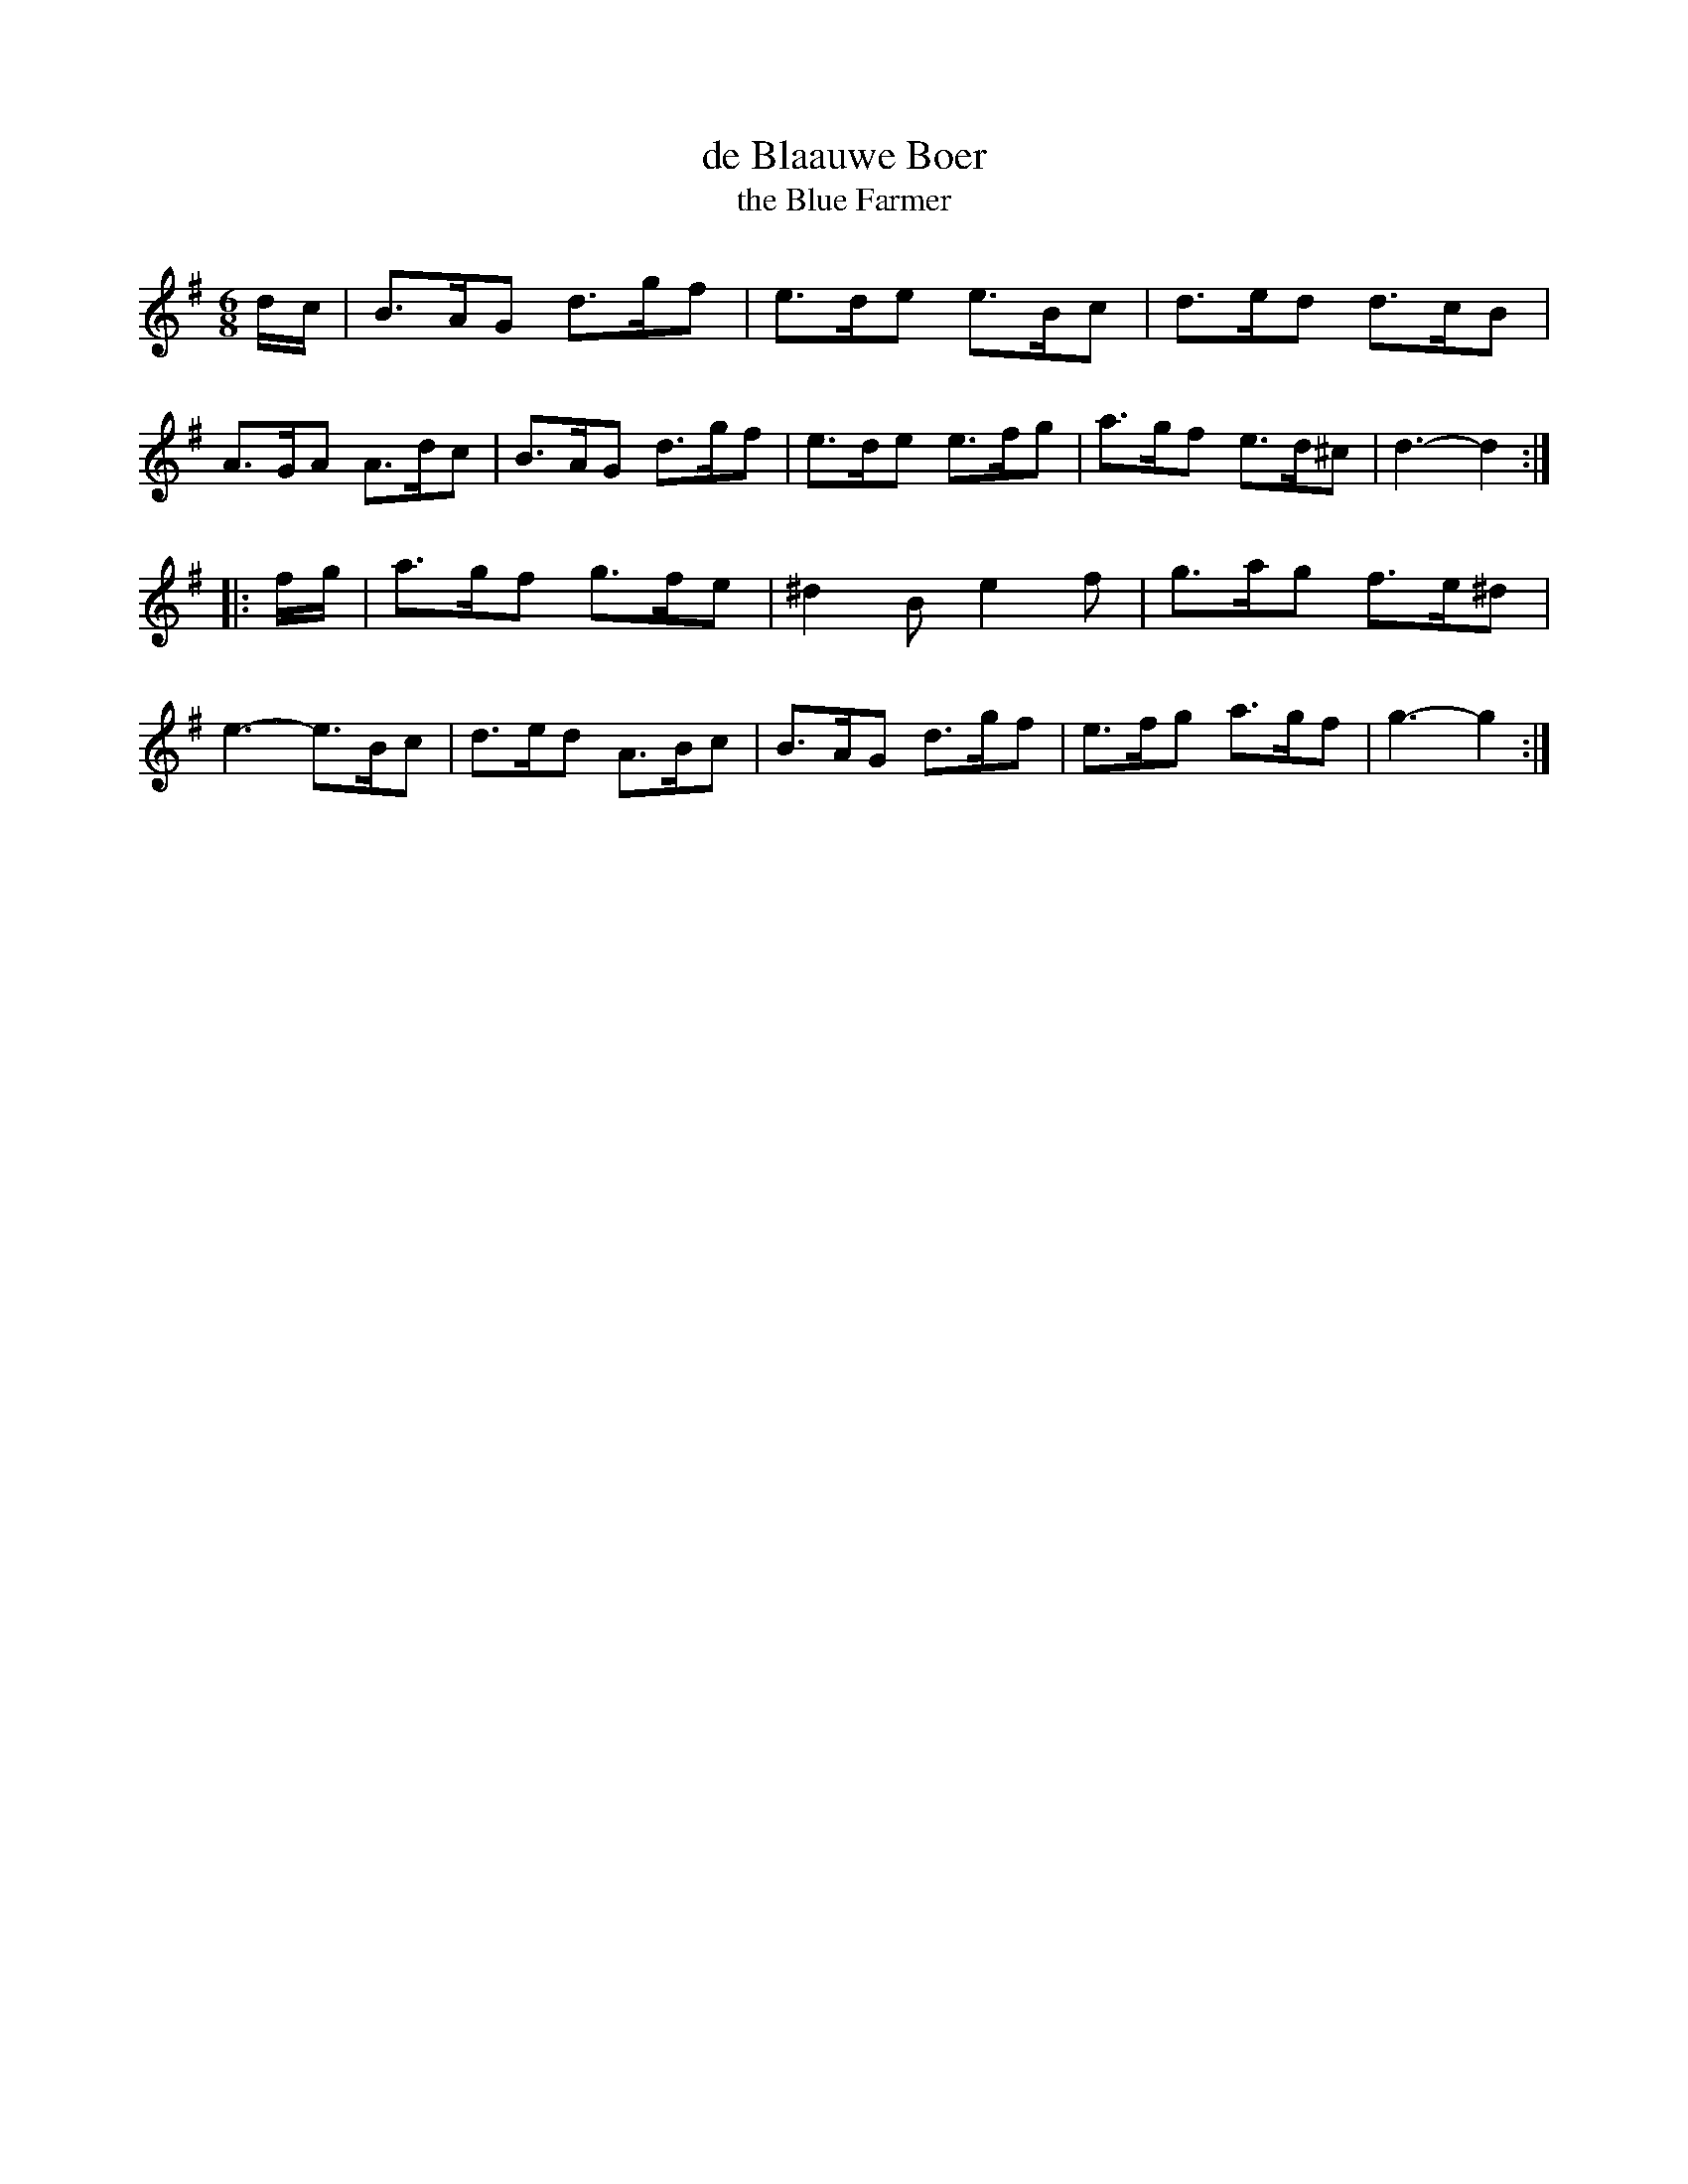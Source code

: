 X: 182
T: de Blaauwe Boer
T: the Blue Farmer
N: For the dance "The Blue Farmer" by Elsche Korf.
B: Oude en Nieuwe Hollantse Boeren Lieties en Contredansen - Derde Deel
S: http://www.simonplantinga.nl/wordpress/wp-content/uploads/2011/03/hbc.abc 2018-8-29
N: Minor mistakes corrected by John Chambers 2018-8-29
%R: jig
M: 6/8
K: G
d/c/ |\
B>AG d>gf | e>de e>Bc | d>ed d>cB  | A>GA A>dc |\
B>AG d>gf | e>de e>fg | a>gf e>d^c | d3- d2 :|
|: f/g/ |\
a>gf g>fe | ^d2B e2f | g>ag f>e^d | e3- e>Bc |\
d>ed A>Bc | B>AG d>gf | e>fg a>gf | g3- g2 :|
